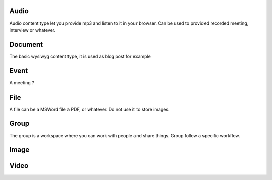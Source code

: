 Audio
=====

Audio content type let you provide mp3 and listen to it in your browser.
Can be used to provided recorded meeting, interview or whatever.


Document
========

The basic wysiwyg content type, it is used as blog post for example

Event
=====

A meeting ?

File
====

A file can be a MSWord file a PDF, or whatever. Do not use it to store images.

Group
=====

The group is a workspace where you can work with people and share things.
Group follow a specific workflow.

Image
=====



Video
=====

